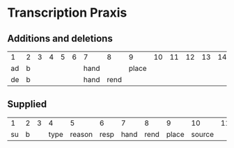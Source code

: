 * Transcription Praxis
** Additions and deletions
| 1  | 2 | 3 | 4 | 5 | 6 | 7    |    8 |     9 | 10 | 11 | 12 | 13 | 14 | 15 | 16 | 17 |
| ad | b |   |   |   |   | hand |      | place |    |    |    |    |    |    |    |    |
| de | b |   |   |   |   | hand | rend |       |    |    |    |    |    |    |    |    |

** Supplied
|  1 | 2 | 3 |    4 |      5 |    6 |    7 |    8 |     9 | 10 | 11 | 12 | 13 | 14 | 15 | 16 | 17 |
| su | b |   | type | reason | resp | hand | rend | place | source |    |    |    |    |    |    |    |
